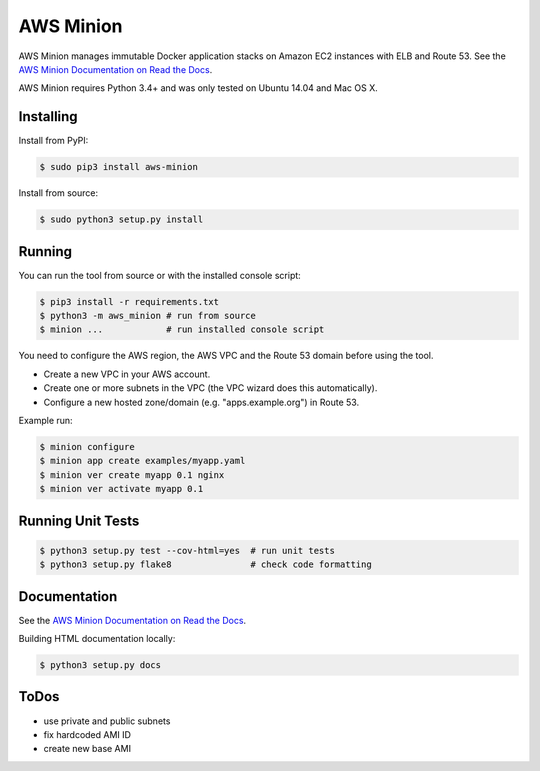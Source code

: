 ==========
AWS Minion
==========

.. image:: https://travis-ci.org/zalando/aws-minion.svg?branch=master
   :target: https://travis-ci.org/zalando/aws-minion
   :alt: Build Status

.. image:: https://readthedocs.org/projects/aws-minion/badge/?version=latest
   :target: https://readthedocs.org/projects/aws-minion/?badge=latest
   :alt: Documentation Status

.. image:: https://coveralls.io/repos/zalando/aws-minion/badge.png
   :target: https://coveralls.io/r/zalando/aws-minion
   :alt: Coverage Status

AWS Minion manages immutable Docker application stacks on Amazon EC2 instances with ELB and Route 53.
See the `AWS Minion Documentation on Read the Docs`_.

.. image:: http://aws-minion.readthedocs.org/en/latest/_images/application-stack.svg
   :target: http://aws-minion.readthedocs.org/en/latest/concepts.html
   :alt: Application Stack

AWS Minion requires Python 3.4+ and was only tested on Ubuntu 14.04 and Mac OS X.

Installing
==========

Install from PyPI:

.. code-block:: bash

    $ sudo pip3 install aws-minion

Install from source:

.. code-block:: bash

    $ sudo python3 setup.py install

Running
=======

You can run the tool from source or with the installed console script:

.. code-block:: bash

    $ pip3 install -r requirements.txt
    $ python3 -m aws_minion # run from source
    $ minion ...            # run installed console script

You need to configure the AWS region, the AWS VPC and the Route 53 domain before using the tool.

* Create a new VPC in your AWS account.
* Create one or more subnets in the VPC (the VPC wizard does this automatically).
* Configure a new hosted zone/domain (e.g. "apps.example.org") in Route 53.


Example run:

.. code-block:: bash

    $ minion configure
    $ minion app create examples/myapp.yaml
    $ minion ver create myapp 0.1 nginx
    $ minion ver activate myapp 0.1


Running Unit Tests
==================

.. code-block:: bash

    $ python3 setup.py test --cov-html=yes  # run unit tests
    $ python3 setup.py flake8               # check code formatting


Documentation
=============

See the `AWS Minion Documentation on Read the Docs`_.

Building HTML documentation locally:

.. code-block:: bash

    $ python3 setup.py docs


ToDos
=====

* use private and public subnets
* fix hardcoded AMI ID
* create new base AMI


.. _AWS Minion Documentation on Read the Docs: http://aws-minion.readthedocs.org/

